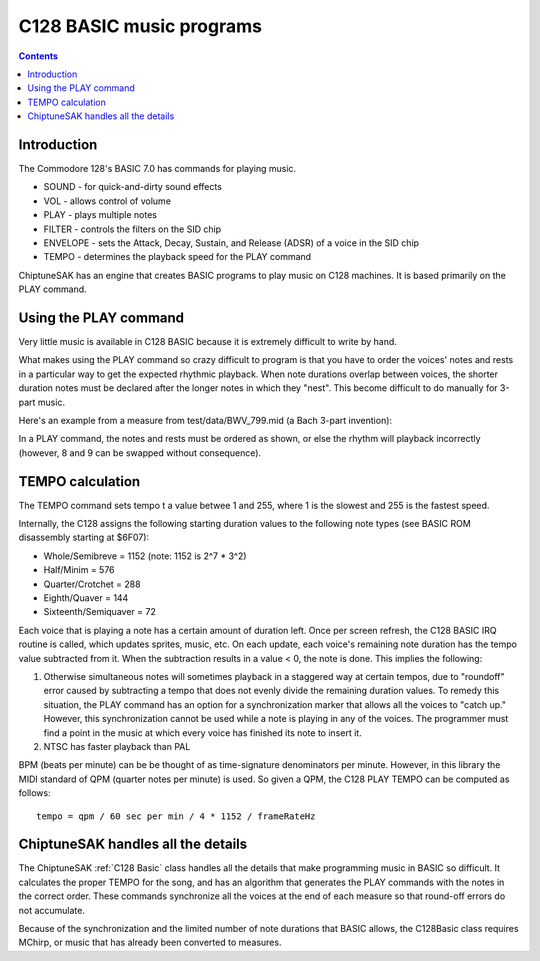 *************************
C128 BASIC music programs
*************************

.. contents::

Introduction
############

The Commodore 128's BASIC 7.0 has commands for playing music.

* SOUND - for quick-and-dirty sound effects
* VOL - allows control of volume
* PLAY - plays multiple notes
* FILTER - controls the filters on the SID chip
* ENVELOPE - sets the Attack, Decay, Sustain, and Release (ADSR) of a voice in the SID chip
* TEMPO - determines the playback speed for the PLAY command

ChiptuneSAK has an engine that creates BASIC programs to play music on C128 machines. It is based primarily on the PLAY command.


Using the PLAY command
######################

Very little music is available in C128 BASIC because it is extremely difficult to write by hand.

What makes using the PLAY command so crazy difficult to program is that you have to order the voices' notes and rests in a particular way to get the expected rhythmic playback.  When note durations overlap between voices, the shorter duration notes must be declared after the longer notes in which they "nest".  This become difficult to do manually for 3-part music.

Here's an example from a measure from test/data/BWV_799.mid (a Bach 3-part invention):

.. image:: _images/bwv799measure42.png
    :alt: bwv799measure42   

In a PLAY command, the notes and rests must be ordered as shown, or else the rhythm will playback incorrectly (however, 8 and 9 can be swapped without consequence).

TEMPO calculation
#################

The TEMPO command sets tempo t a value betwee 1 and 255, where 1 is the slowest and 255 is the fastest speed.

Internally, the C128 assigns the following starting duration values to the following note types (see BASIC ROM disassembly starting at $6F07):

* Whole/Semibreve = 1152 (note: 1152 is 2^7 * 3^2)
* Half/Minim = 576
* Quarter/Crotchet = 288
* Eighth/Quaver = 144
* Sixteenth/Semiquaver = 72

Each voice that is playing a note has a certain amount of duration left.  Once per screen refresh, the C128 BASIC IRQ routine is called, which updates sprites, music, etc.  On each update, each voice's remaining note duration has the tempo value subtracted from it.  When the subtraction results in a value < 0, the note is done.  This implies the following:

1. Otherwise simultaneous notes will sometimes playback in a staggered way at certain tempos, due to "roundoff" error caused by subtracting a tempo that does not evenly divide the remaining duration values. To remedy this situation, the PLAY command has an option for a synchronization marker that allows all the voices to "catch up."  However, this synchronization cannot be used while a note is playing in any of the voices. The programmer must find a point in the music at which every voice has finished its note to insert it.
2. NTSC has faster playback than PAL

BPM (beats per minute) can be be thought of as time-signature denominators per minute.  However, in this library the MIDI standard of QPM (quarter notes per minute) is used.  So given a QPM, the C128 PLAY TEMPO can be computed as follows:

::

    tempo = qpm / 60 sec per min / 4 * 1152 / frameRateHz

ChiptuneSAK handles all the details
###################################

The ChiptuneSAK  :ref:`C128 Basic` class handles all the details that make programming music in BASIC so difficult. It calculates the proper TEMPO for the song, and has an algorithm that generates the PLAY commands with the notes in the correct order. These commands synchronize all the voices at the end of each measure so that round-off errors do not accumulate.

Because of the synchronization and the limited number of note durations that BASIC allows, the C128Basic class requires MChirp, or music that has already been converted to measures.